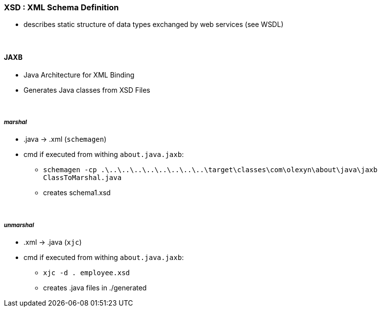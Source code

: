 === XSD : XML Schema Definition
* describes static structure of data types exchanged by web services (see WSDL)

{empty} +

==== JAXB
* Java Architecture for XML Binding
* Generates Java classes from XSD Files

{empty} +

===== _marshal_
* .java -> .xml (`schemagen`)
* cmd if executed from withing `about.java.jaxb`:
** `schemagen -cp .\..\..\..\..\..\..\..\..\target\classes\com\olexyn\about\java\jaxb ClassToMarshal.java`
** creates schema1.xsd

{empty} +

===== _unmarshal_
* .xml -> .java (`xjc`)
* cmd if executed from withing `about.java.jaxb`:
** `xjc -d . employee.xsd`
** creates .java files in ./generated
